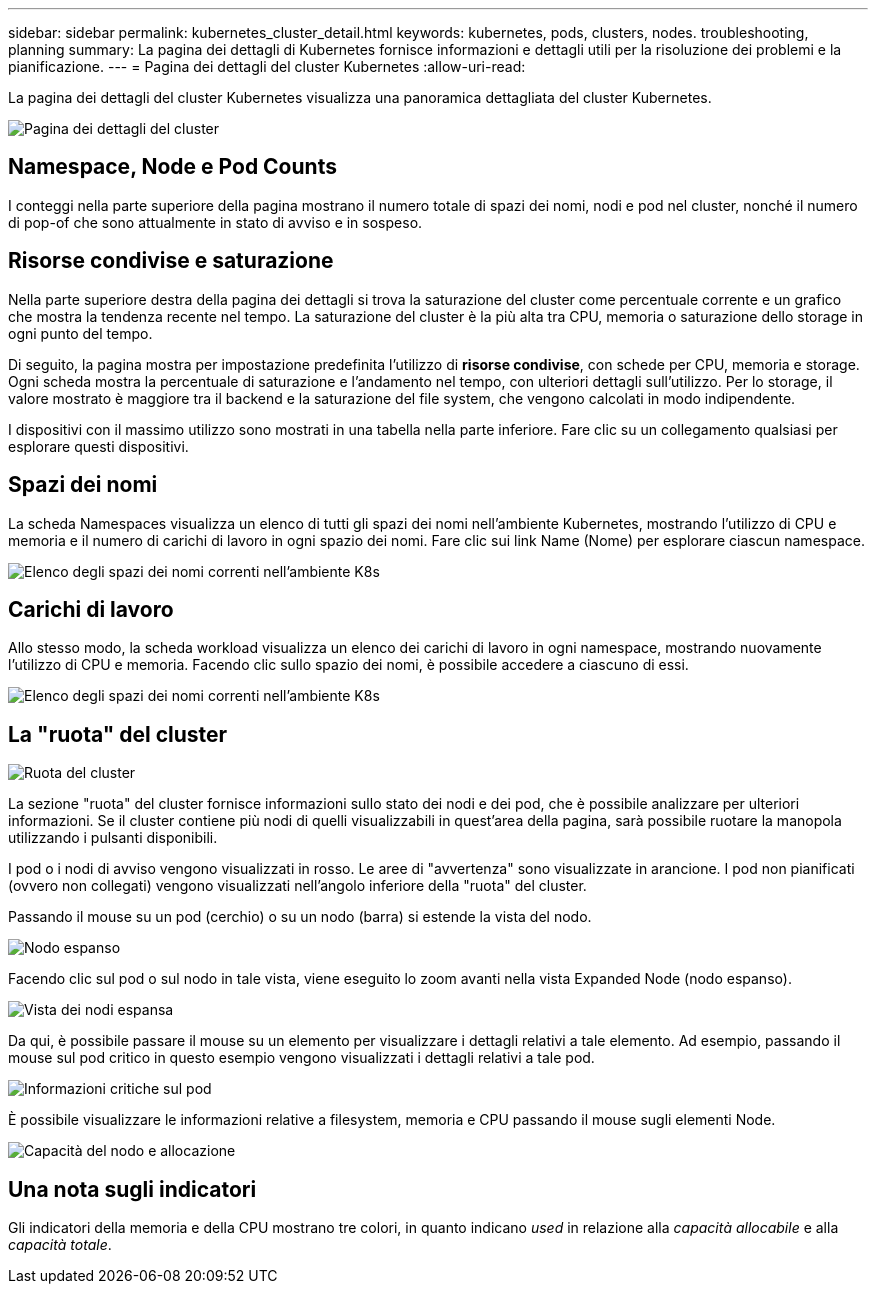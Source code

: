 ---
sidebar: sidebar 
permalink: kubernetes_cluster_detail.html 
keywords: kubernetes, pods, clusters, nodes. troubleshooting, planning 
summary: La pagina dei dettagli di Kubernetes fornisce informazioni e dettagli utili per la risoluzione dei problemi e la pianificazione. 
---
= Pagina dei dettagli del cluster Kubernetes
:allow-uri-read: 


[role="lead"]
La pagina dei dettagli del cluster Kubernetes visualizza una panoramica dettagliata del cluster Kubernetes.

image:Kubernetes_Detail_Page_new.png["Pagina dei dettagli del cluster"]



== Namespace, Node e Pod Counts

I conteggi nella parte superiore della pagina mostrano il numero totale di spazi dei nomi, nodi e pod nel cluster, nonché il numero di pop-of che sono attualmente in stato di avviso e in sospeso.



== Risorse condivise e saturazione

Nella parte superiore destra della pagina dei dettagli si trova la saturazione del cluster come percentuale corrente e un grafico che mostra la tendenza recente nel tempo. La saturazione del cluster è la più alta tra CPU, memoria o saturazione dello storage in ogni punto del tempo.

Di seguito, la pagina mostra per impostazione predefinita l'utilizzo di *risorse condivise*, con schede per CPU, memoria e storage. Ogni scheda mostra la percentuale di saturazione e l'andamento nel tempo, con ulteriori dettagli sull'utilizzo. Per lo storage, il valore mostrato è maggiore tra il backend e la saturazione del file system, che vengono calcolati in modo indipendente.

I dispositivi con il massimo utilizzo sono mostrati in una tabella nella parte inferiore. Fare clic su un collegamento qualsiasi per esplorare questi dispositivi.



== Spazi dei nomi

La scheda Namespaces visualizza un elenco di tutti gli spazi dei nomi nell'ambiente Kubernetes, mostrando l'utilizzo di CPU e memoria e il numero di carichi di lavoro in ogni spazio dei nomi. Fare clic sui link Name (Nome) per esplorare ciascun namespace.

image:Kubernetes_Namespace_tab_new.png["Elenco degli spazi dei nomi correnti nell'ambiente K8s"]



== Carichi di lavoro

Allo stesso modo, la scheda workload visualizza un elenco dei carichi di lavoro in ogni namespace, mostrando nuovamente l'utilizzo di CPU e memoria. Facendo clic sullo spazio dei nomi, è possibile accedere a ciascuno di essi.

image:Kubernetes_Workloads_tab_new.png["Elenco degli spazi dei nomi correnti nell'ambiente K8s"]



== La "ruota" del cluster

image:Kubernetes_Wheel_Section.png["Ruota del cluster"]

La sezione "ruota" del cluster fornisce informazioni sullo stato dei nodi e dei pod, che è possibile analizzare per ulteriori informazioni. Se il cluster contiene più nodi di quelli visualizzabili in quest'area della pagina, sarà possibile ruotare la manopola utilizzando i pulsanti disponibili.

I pod o i nodi di avviso vengono visualizzati in rosso. Le aree di "avvertenza" sono visualizzate in arancione. I pod non pianificati (ovvero non collegati) vengono visualizzati nell'angolo inferiore della "ruota" del cluster.

Passando il mouse su un pod (cerchio) o su un nodo (barra) si estende la vista del nodo.

image:Kubernetes_Node_Expand.png["Nodo espanso"]

Facendo clic sul pod o sul nodo in tale vista, viene eseguito lo zoom avanti nella vista Expanded Node (nodo espanso).

image:Kubernetes_Critical_Pod_Zoom.png["Vista dei nodi espansa"]

Da qui, è possibile passare il mouse su un elemento per visualizzare i dettagli relativi a tale elemento. Ad esempio, passando il mouse sul pod critico in questo esempio vengono visualizzati i dettagli relativi a tale pod.

image:Kubernetes_Pod_Red.png["Informazioni critiche sul pod"]

È possibile visualizzare le informazioni relative a filesystem, memoria e CPU passando il mouse sugli elementi Node.

image:Kubernetes_Capacity_Info.png["Capacità del nodo e allocazione"]



== Una nota sugli indicatori

Gli indicatori della memoria e della CPU mostrano tre colori, in quanto indicano _used_ in relazione alla _capacità allocabile_ e alla _capacità totale_.
